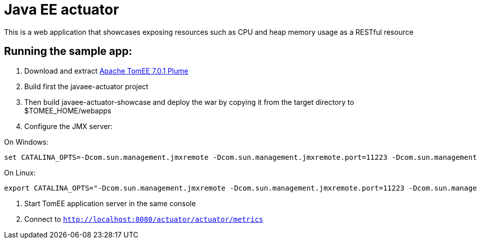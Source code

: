 = Java EE actuator

This is a web application that showcases exposing resources such as CPU and heap memory usage as a RESTful resource

== Running the sample app:

1. Download and extract http://repo.maven.apache.org/maven2/org/apache/tomee/apache-tomee/7.0.1/apache-tomee-7.0.1-plume.zip[Apache TomEE 7.0.1 Plume]
2. Build first the javaee-actuator project
3. Then build javaee-actuator-showcase and deploy the war by copying it from the target directory to $TOMEE_HOME/webapps
4. Configure the JMX server:

On Windows:
[source,bash]
----
set CATALINA_OPTS=-Dcom.sun.management.jmxremote -Dcom.sun.management.jmxremote.port=11223 -Dcom.sun.management.jmxremote.authenticate=false -Dcom.sun.management.jmxremote.ssl=false
----

On Linux:
[source,bash]
----
export CATALINA_OPTS="-Dcom.sun.management.jmxremote -Dcom.sun.management.jmxremote.port=11223 -Dcom.sun.management.jmxremote.authenticate=false -Dcom.sun.management.jmxremote.ssl=false"
----

5. Start TomEE application server in the same console
6. Connect to `http://localhost:8080/actuator/actuator/metrics`